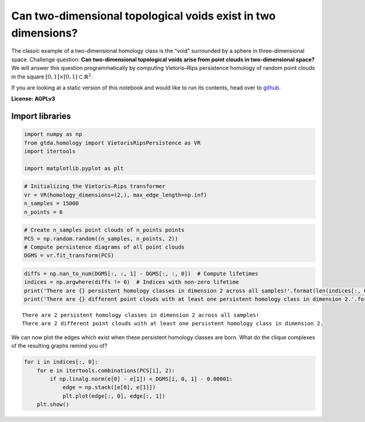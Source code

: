 Can two-dimensional topological voids exist in two dimensions?
==============================================================

The classic example of a two-dimensional homology class is the “void”
surrounded by a sphere in three-dimensional space. Challenge question:
**Can two-dimensional topological voids arise from point clouds in
two-dimensional space?** We will answer this question programmatically
by computing Vietoris–Rips persistence homology of random point clouds
in the square :math:`[0, 1] \times [0, 1] \subset \mathbb{R}^2`.

If you are looking at a static version of this notebook and would like
to run its contents, head over to
`github <https://github.com/giotto-ai/giotto-tda/blob/master/examples/voids_on_the_plane.ipynb>`__.

**License: AGPLv3**

Import libraries
----------------

.. code:: ipython3

    import numpy as np
    from gtda.homology import VietorisRipsPersistence as VR
    import itertools
    
    import matplotlib.pyplot as plt

.. code:: ipython3

    # Initializing the Vietoris–Rips transformer
    vr = VR(homology_dimensions=(2,), max_edge_length=np.inf)
    n_samples = 15000
    n_points = 6

.. code:: ipython3

    # Create n_samples point clouds of n_points points
    PCS = np.random.random((n_samples, n_points, 2))  
    # Compute persistence diagrams of all point clouds
    DGMS = vr.fit_transform(PCS)  

.. code:: ipython3

    diffs = np.nan_to_num(DGMS[:, :, 1] - DGMS[:, :, 0])  # Compute lifetimes
    indices = np.argwhere(diffs != 0)  # Indices with non-zero lifetime
    print('There are {} persistent homology classes in dimension 2 across all samples!'.format(len(indices[:, 0])))
    print('There are {} different point clouds with at least one persistent homology class in dimension 2.'.format(len(np.unique(indices[:, 0]))))


.. parsed-literal::

    There are 2 persistent homology classes in dimension 2 across all samples!
    There are 2 different point clouds with at least one persistent homology class in dimension 2.


We can now plot the edges which exist when these persistent homology
classes are born. What do the clique complexes of the resulting graphs
remind you of?

.. code:: ipython3

    for i in indices[:, 0]:
        for e in itertools.combinations(PCS[i], 2):
            if np.linalg.norm(e[0] - e[1]) < DGMS[i, 0, 1] - 0.00001:
                edge = np.stack([e[0], e[1]])
                plt.plot(edge[:, 0], edge[:, 1])
        plt.show()



.. image:: voids_on_the_plane_files/voids_on_the_plane_7_0.png



.. image:: voids_on_the_plane_files/voids_on_the_plane_7_1.png


